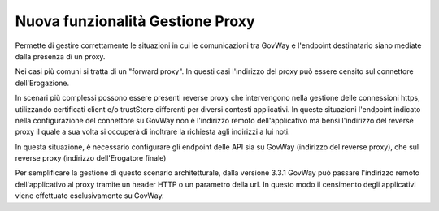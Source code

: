Nuova funzionalità Gestione Proxy
---------------------------------

Permette di gestire correttamente le situazioni in cui le comunicazioni tra GovWay e l'endpoint destinatario siano mediate dalla presenza di un proxy. 

Nei casi più comuni si tratta di un "forward proxy". In questi casi
l'indirizzo del proxy può essere censito sul connettore
dell'Erogazione.

In scenari più complessi possono essere presenti reverse proxy che
intervengono nella gestione delle connessioni https, utilizzando
certificati client e/o trustStore differenti per diversi contesti applicativi.
In queste situazioni l'endpoint indicato nella
configurazione del connettore su GovWay non è l'indirizzo remoto
dell'applicativo ma bensì l'indirizzo del reverse proxy il quale a
sua volta si occuperà di inoltrare la richiesta agli indirizzi a lui noti.

In questa situazione, è necessario configurare gli endpoint delle API
sia su GovWay (indirizzo del reverse proxy), che sul reverse proxy
(indirizzo dell'Erogatore finale)

Per semplificare la gestione di questo scenario architetturale, dalla
versione 3.3.1 GovWay può passare l'indirizzo remoto dell'applicativo
al proxy tramite un header HTTP o un parametro della url. In questo
modo il censimento degli applicativi viene effettuato esclusivamente
su GovWay.

